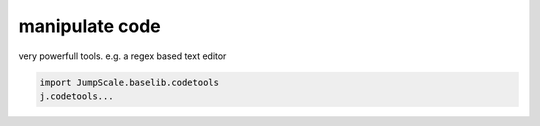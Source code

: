 

manipulate code
===============


very powerfull tools.
e.g. a regex based text editor




.. code-block:: python

  import JumpScale.baselib.codetools
  j.codetools...


